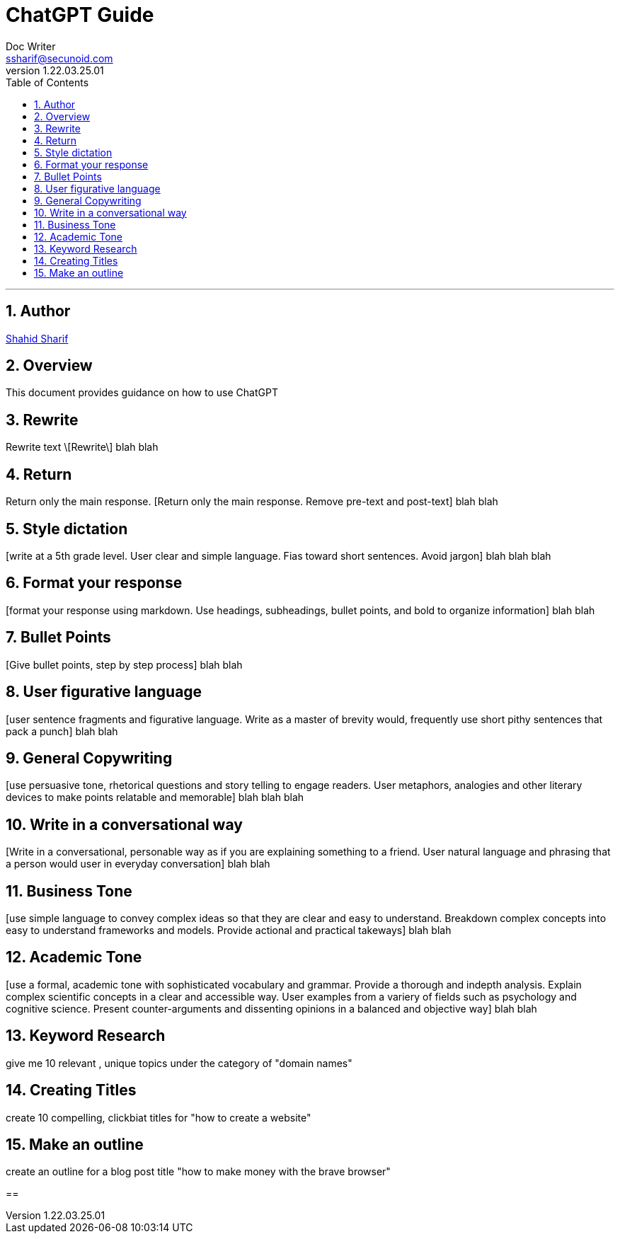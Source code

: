 = ChatGPT Guide
Doc Writer <ssharif@secunoid.com>
v1.22.03.25.01
:numbered:
:sectnum:
:sectnumlevels: 10
:chapter-label:
:toc: right
:toclevels: 10
:docinfo:
:docinfo1:
:docinfo2:
:description: This document provides guidance on how to use ChatGPT 
:keywords: ai, aritificial intelligence, prompts
:imagesdir: images
:stylesheet:
:homepage: https://www.secunoid.com
'''


<<<
== Author
https://www.linkedin.com/in/shahidsharif[Shahid Sharif]

== Overview
This document provides guidance on how to use ChatGPT 

<<<
== Rewrite
Rewrite text 
\[Rewrite\] blah blah

== Return
Return only the main response.
[Return only the main response. Remove pre-text and post-text] blah blah 

== Style dictation
[write at a 5th grade level.  User clear and simple language. Fias toward short sentences. Avoid jargon] blah blah blah

== Format your response
[format your response using markdown. Use headings, subheadings, bullet points, and bold to organize information] blah blah

== Bullet Points
[Give bullet points, step by step process] blah blah

== User figurative language
[user sentence fragments and figurative language. Write as a master of brevity would, frequently use short pithy sentences that pack a punch] blah blah

== General Copywriting
[use persuasive tone, rhetorical questions and story telling to engage readers.  User metaphors, analogies and other literary devices to make points relatable and memorable] blah blah blah

== Write in a conversational way
[Write in a conversational, personable way as if you are explaining something to a friend. User natural language and phrasing that a person would user in everyday conversation] blah blah

== Business Tone
[use simple language to convey complex ideas so that they are clear and easy to understand.  Breakdown complex concepts into easy to understand frameworks and models.  Provide actional and practical takeways] blah blah

== Academic Tone
[use a formal, academic tone with sophisticated vocabulary and grammar. Provide a thorough and indepth analysis.  Explain complex scientific concepts in a clear and accessible way. User examples from a variery of fields such as psychology and cognitive science.  Present counter-arguments and dissenting opinions in a balanced and objective way] blah blah

== Keyword Research
give me 10 relevant , unique topics under the category of "domain names"

== Creating Titles
create 10 compelling, clickbiat titles for "how to create a website"

== Make an outline
create an outline for a blog post title "how to make money with the brave browser"

== 